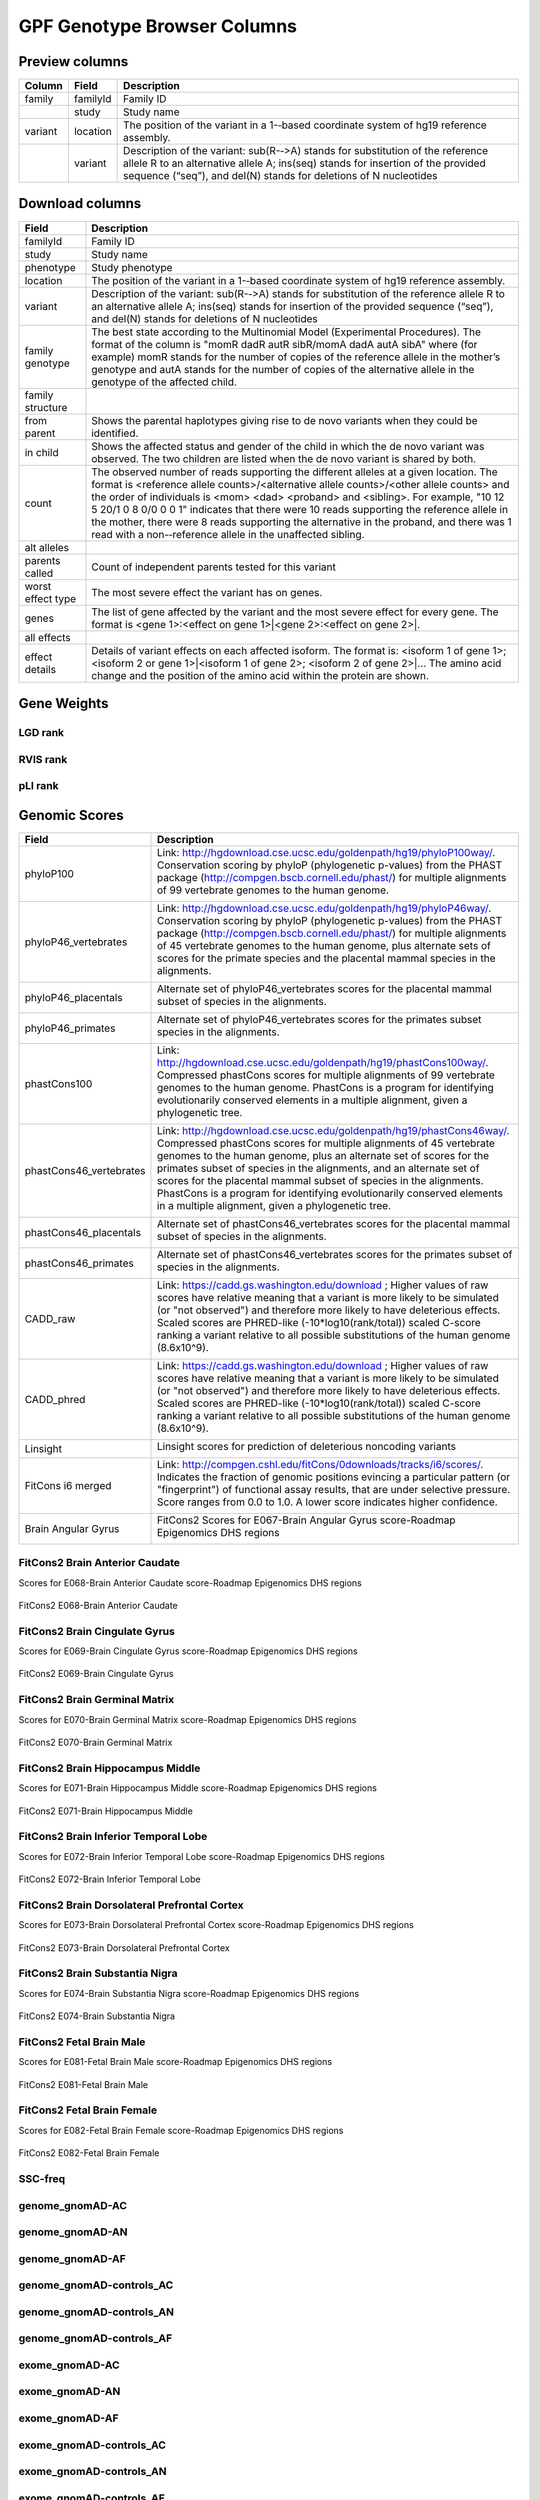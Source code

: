 
GPF Genotype Browser Columns
============================


Preview columns
---------------



========  ========  ===========
Column    Field     Description
========  ========  ===========
family    familyId  Family	ID
\         study     Study name
variant   location  The	position of	the variant in a 1-­‐based coordinate
                    system of hg19 reference assembly.
\         variant   Description of the variant: sub(R-­‐>A) stands for
                    substitution of the reference allele R to an alternative
                    allele A; ins(seq) stands for insertion of the provided
                    sequence (“seq”), and del(N) stands for deletions of
                    N nucleotides
========  ========  ===========




Download columns
----------------

=================== ===========================================================
Field               Description
=================== ===========================================================
familyId            Family ID

study               Study name

phenotype           Study phenotype

location            The position of the variant in a 1-­‐based coordinate
                    system of hg19 reference assembly.

variant             Description of the variant: sub(R-­‐>A) stands for
                    substitution of the reference allele R to an alternative
                    allele A; ins(seq) stands for insertion of the provided
                    sequence (“seq”), and del(N) stands for deletions of
                    N nucleotides

family genotype     The best state according to the Multinomial Model
                    (Experimental Procedures). The format of the column is
                    "momR dadR autR sibR/momA dadA autA sibA" where
                    (for example) momR stands for the number of copies of the
                    reference allele in the mother’s genotype and autA stands
                    for the number of
                    copies of the alternative allele in the genotype of the
                    affected child.

family structure

from parent         Shows the parental haplotypes giving rise to de novo
                    variants
                    when they could be identified.

in child            Shows the affected status and gender of the child in
                    which the
                    de novo variant was observed. The two children are listed
                    when
                    the de novo variant is shared by both.

count               The observed number of reads supporting the different
                    alleles at a given location. The format is
                    <reference allele counts>/<alternative allele counts>/<other allele counts>
                    and the order of individuals is <mom> <dad> <proband> and
                    <sibling>. For example, "10 12 5 20/1 0 8 0/0 0 0 1"
                    indicates that there were 10 reads supporting the reference
                    allele in the mother, there were 8 reads supporting the
                    alternative in the proband, and there was 1 read with a
                    non-­‐reference allele in the unaffected sibling.

alt alleles

parents called      Count of independent parents tested for this variant

worst effect type   The most severe effect the variant has on genes.

genes               The list of gene affected by the variant and the most
                    severe effect for every gene. The format is
                    <gene 1>:<effect on gene 1>|<gene 2>:<effect on gene 2>|.

all effects

effect details      Details of variant effects on each affected isoform.
                    The format is: <isoform 1 of gene 1>; <isoform 2 or gene 1>|<isoform 1 of gene 2>; <isoform 2 of gene 2>|...
                    The amino acid change and the position of the amino acid
                    within the protein are shown.


=================== ===========================================================



Gene Weights
----------------


LGD rank
........

RVIS rank
.........

pLI rank
........


Genomic Scores
----------------


======================= ===========================================================
Field                   Description
======================= ===========================================================
phyloP100               Link: http://hgdownload.cse.ucsc.edu/goldenpath/hg19/phyloP100way/.
                        Conservation scoring by phyloP (phylogenetic p-values) from the
                        PHAST package (http://compgen.bscb.cornell.edu/phast/) for multiple
                        alignments of 99 vertebrate genomes to the human genome.

                        .. image:: imgs/genomic_scores/phyloP100.png
                            :scale: 30
                            :alt: phyloP100
                            :align: center


phyloP46_vertebrates    Link: http://hgdownload.cse.ucsc.edu/goldenpath/hg19/phyloP46way/.
                        Conservation scoring by phyloP (phylogenetic p-values) from the
                        PHAST package (http://compgen.bscb.cornell.edu/phast/) for multiple
                        alignments of 45 vertebrate genomes to the human genome, plus alternate
                        sets of scores for the primate species and the placental mammal species
                        in the alignments.

                        .. image:: imgs/genomic_scores/phyloP46_vertebrates.png
                            :scale: 30
                            :alt: phyloP46_vertebrates
                            :align: center

phyloP46_placentals     Alternate set of phyloP46_vertebrates scores for the placental mammal
                        subset of species in the alignments.

                        .. image:: imgs/genomic_scores/phyloP46_placentals.png
                            :scale: 30
                            :alt: phyloP46_placentals
                            :align: center

phyloP46_primates       Alternate set of phyloP46_vertebrates scores for the primates subset species
                        in the alignments.

                        .. image:: imgs/genomic_scores/phyloP46_primates.png
                            :scale: 30
                            :alt: phyloP46_primates
                            :align: center

phastCons100            Link: http://hgdownload.cse.ucsc.edu/goldenpath/hg19/phastCons100way/.
                        Compressed phastCons scores for multiple alignments of 99 vertebrate
                        genomes to the human genome. PhastCons is a program for identifying
                        evolutionarily conserved elements in a multiple alignment, given a
                        phylogenetic tree.

                        .. image:: imgs/genomic_scores/phastCons100.png
                            :scale: 30
                            :alt: phastCons100
                            :align: center

phastCons46_vertebrates Link: http://hgdownload.cse.ucsc.edu/goldenpath/hg19/phastCons46way/.
                        Compressed phastCons scores for multiple alignments of 45 vertebrate genomes
                        to the human genome, plus an alternate set of scores for the primates subset
                        of species in the alignments, and an alternate set of scores for the placental
                        mammal subset of species in the alignments. PhastCons is a program for
                        identifying evolutionarily conserved elements in a multiple alignment,
                        given a phylogenetic tree.

                        .. image:: imgs/genomic_scores/phastCons46_vertebrates.png
                            :scale: 30
                            :alt: phastCons46_vertebrates
                            :align: center

phastCons46_placentals  Alternate set of phastCons46_vertebrates scores for the placental mammal subset
                        of species in the alignments.

                        .. image:: imgs/genomic_scores/phastCons46_placentals.png
                            :scale: 30
                            :alt: phastCons46_placentals
                            :align: center

phastCons46_primates    Alternate set of phastCons46_vertebrates scores for the primates subset of
                        species in the alignments.

                        .. image:: imgs/genomic_scores/phastCons46_primates.png
                            :scale: 30
                            :alt: phastCons46_primates
                            :align: center

CADD_raw                Link: https://cadd.gs.washington.edu/download ; Higher values of raw
                        scores have relative meaning that a variant is more likely to be simulated
                        (or "not observed") and therefore more likely to have deleterious effects.
                        Scaled scores are PHRED-like (-10*log10(rank/total)) scaled C-score ranking
                        a variant relative to all possible substitutions of the
                        human genome (8.6x10^9).

                        .. image:: imgs/genomic_scores/CADD_raw_gs.png
                            :scale: 30
                            :alt: CADD raw
                            :align: center

CADD_phred              Link: https://cadd.gs.washington.edu/download ; Higher values of raw scores
                        have relative meaning that a variant is more likely to be simulated
                        (or "not observed") and therefore more likely to have deleterious effects.
                        Scaled scores are PHRED-like (-10*log10(rank/total)) scaled C-score ranking
                        a variant relative to all possible substitutions of the
                        human genome (8.6x10^9).

                        .. image:: imgs/genomic_scores/CADD_phred_gs.png
                            :scale: 30
                            :alt: CADD phred
                            :align: center

Linsight                Linsight scores for prediction of deleterious noncoding variants

                        .. image:: imgs/genomic_scores/Linsight.png
                            :scale: 30
                            :alt: Linsight
                            :align: center


FitCons i6 merged       Link: http://compgen.cshl.edu/fitCons/0downloads/tracks/i6/scores/.
                        Indicates the fraction of genomic positions evincing a particular pattern
                        (or "fingerprint") of functional assay results, that are under selective
                        pressure. Score ranges from 0.0 to 1.0. A lower score indicates higher
                        confidence.

                        .. image:: imgs/genomic_scores/FitCons-i6-merged.png
                            :scale: 30
                            :alt: FitCons-i6-merged
                            :align: center


Brain Angular Gyrus     FitCons2 Scores for E067-Brain Angular Gyrus score-Roadmap 
                        Epigenomics DHS regions

                        .. image:: imgs/genomic_scores/FitCons2_E067.png
                            :scale: 30
                            :alt: FitCons2 E067-Brain Angular Gyrus
                            :align: center


======================= ===========================================================




FitCons2 Brain Anterior Caudate
...............................

Scores for E068-Brain Anterior Caudate score-Roadmap Epigenomics DHS regions

.. figure:: imgs/genomic_scores/FitCons2_E068.png
   :scale: 50
   :alt: FitCons2 E068-Brain Anterior Caudate
   :align: center

   FitCons2 E068-Brain Anterior Caudate

FitCons2 Brain Cingulate Gyrus
..............................

Scores for E069-Brain Cingulate Gyrus score-Roadmap Epigenomics DHS regions

.. figure:: imgs/genomic_scores/FitCons2_E069.png
   :scale: 50
   :alt: FitCons2 E069-Brain Cingulate Gyrus
   :align: center

   FitCons2 E069-Brain Cingulate Gyrus

FitCons2 Brain Germinal Matrix
..............................

Scores for E070-Brain Germinal Matrix score-Roadmap Epigenomics DHS regions

.. figure:: imgs/genomic_scores/FitCons2_E070.png
   :scale: 50
   :alt: FitCons2 E070-Brain Germinal Matrix
   :align: center

   FitCons2 E070-Brain Germinal Matrix


FitCons2 Brain Hippocampus Middle
.................................

Scores for E071-Brain Hippocampus Middle score-Roadmap Epigenomics DHS regions

.. figure:: imgs/genomic_scores/FitCons2_E071.png
   :scale: 50
   :alt: FitCons2 E071-Brain Hippocampus Middle
   :align: center

   FitCons2 E071-Brain Hippocampus Middle

FitCons2 Brain Inferior Temporal Lobe
.....................................

Scores for E072-Brain Inferior Temporal Lobe score-Roadmap Epigenomics
DHS regions

.. figure:: imgs/genomic_scores/FitCons2_E072.png
   :scale: 50
   :alt: FitCons2 E072-Brain Inferior Temporal Lobe
   :align: center

   FitCons2 E072-Brain Inferior Temporal Lobe


FitCons2 Brain Dorsolateral Prefrontal Cortex
.............................................

Scores for E073-Brain Dorsolateral Prefrontal Cortex score-Roadmap Epigenomics
DHS regions

.. figure:: imgs/genomic_scores/FitCons2_E073.png
   :scale: 50
   :alt: FitCons2 E073-Brain Dorsolateral Prefrontal Cortex
   :align: center

   FitCons2 E073-Brain Dorsolateral Prefrontal Cortex

FitCons2 Brain Substantia Nigra
...............................

Scores for E074-Brain Substantia Nigra score-Roadmap Epigenomics DHS regions

.. figure:: imgs/genomic_scores/FitCons2_E074.png
   :scale: 50
   :alt: FitCons2 E074-Brain Substantia Nigra
   :align: center

   FitCons2 E074-Brain Substantia Nigra


FitCons2 Fetal Brain Male
.........................

Scores for E081-Fetal Brain Male score-Roadmap Epigenomics DHS regions

.. figure:: imgs/genomic_scores/FitCons2_E081.png
   :scale: 50
   :alt: FitCons2 E081-Fetal Brain Male
   :align: center

   FitCons2 E081-Fetal Brain Male


FitCons2 Fetal Brain Female
...........................

Scores for E082-Fetal Brain Female score-Roadmap Epigenomics DHS regions

.. figure:: imgs/genomic_scores/FitCons2_E082.png
   :scale: 50
   :alt: FitCons2 E082-Fetal Brain Female
   :align: center

   FitCons2 E082-Fetal Brain Female


SSC-freq
........


genome_gnomAD-AC
................

genome_gnomAD-AN
................

genome_gnomAD-AF
................

genome_gnomAD-controls_AC
.........................

genome_gnomAD-controls_AN
.........................

genome_gnomAD-controls_AF
.........................

exome_gnomAD-AC
...............

exome_gnomAD-AN
...............

exome_gnomAD-AF
...............

exome_gnomAD-controls_AC
........................

exome_gnomAD-controls_AN
........................

exome_gnomAD-controls_AF
........................

